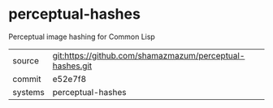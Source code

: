 * perceptual-hashes

Perceptual image hashing for Common Lisp

|---------+-------------------------------------------|
| source  | git:https://github.com/shamazmazum/perceptual-hashes.git   |
| commit  | e52e7f8  |
| systems | perceptual-hashes |
|---------+-------------------------------------------|

